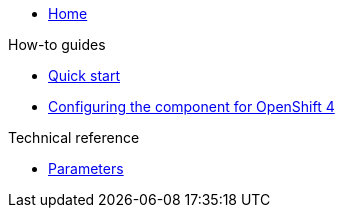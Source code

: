 * xref:index.adoc[Home]

.How-to guides

* xref:how-tos/quick-start.adoc[Quick start]
* xref:how-tos/openshift4.adoc[Configuring the component for OpenShift 4]

.Technical reference

* xref:references/parameters.adoc[Parameters]
